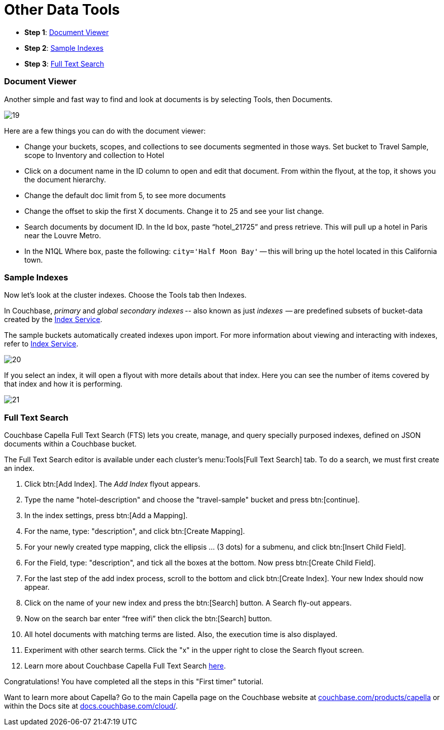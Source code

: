 = Other Data Tools
:imagesdir: ../assets/images
:tabs:

[horizontal]
* *Step 1*: <<#doc-viewer>>
* *Step 2*: <<#indexes>>
* *Step 3*: <<#full-text-search>>


[#doc-viewer]
=== Document Viewer

Another simple and fast way to find and look at documents is by selecting Tools, then Documents.  

image::other-data-tools/19.png[]

Here are a few things you can do with the document viewer: 

* Change your buckets, scopes, and collections to see documents segmented in those ways.
Set bucket to Travel Sample, scope to Inventory and collection to Hotel
* Click on a document name in the ID column to open and edit that document. 
From within the flyout, at the top, it shows you the document hierarchy.
* Change the default doc limit from 5, to see more documents
* Change the offset to skip the first X documents. 
Change it to 25 and see your list change.
* Search documents by document ID. 
In the Id box, paste “hotel_21725” and press retrieve. 
This will pull up a hotel in Paris near the Louvre Metro.
* In the N1QL Where box, paste the following: `city='Half Moon Bay'` -- this will bring up the hotel located in this California town.


[#indexes]
=== Sample Indexes

Now let's look at the cluster indexes. 
Choose the Tools tab then Indexes.

In Couchbase, _primary_ and _global secondary indexes_ -- also known as just _indexes_  -- are predefined subsets of bucket-data created by the xref:cloud:clusters:index-service/index-service.adoc[Index Service]. 

The sample buckets automatically created indexes upon import. 
For more information about viewing and interacting with indexes, refer to xref:cloud:clusters:index-service/index-service.adoc[Index Service].

image::other-data-tools/20.png[]

If you select an index, it will open a flyout with more details about that index. 
Here you can see the number of items covered by that index and how it is performing. 
 
image::other-data-tools/21.png[]
 

[#full-text-search]
=== Full Text Search

Couchbase Capella Full Text Search (FTS) lets you create, manage, and query specially purposed indexes, defined on JSON documents within a Couchbase bucket.

The Full Text Search editor is available under each cluster’s menu:Tools[Full Text Search] tab.
To do a search, we must first create an index. 

. Click btn:[Add Index]. 
The _Add Index_ flyout appears.

. Type the name "hotel-description" and choose the "travel-sample" bucket and press btn:[continue].

. In the index settings, press btn:[Add a Mapping].

. For the name, type: "description", and click btn:[Create Mapping].

. For your newly created type mapping, click the ellipsis … (3 dots) for a submenu, and click btn:[Insert Child Field].

. For the Field, type: "description", and tick all the boxes at the bottom. 
Now press btn:[Create Child Field].

. For the last step of the add index process, scroll to the bottom and click btn:[Create Index].
Your new Index should now appear.
 
. Click on the name of your new index and press the btn:[Search] button.
A Search fly-out appears.

. Now on the search bar enter “free wifi” then click the btn:[Search] button.

. All hotel documents with matching terms are listed. 
Also, the execution time is also displayed. 

. Experiment with other search terms. 
Click the "x" in the upper right to close the Search flyout screen.

. Learn more about Couchbase Capella Full Text Search xref:server:fts:fts-introduction.adoc[here].

Congratulations! 
You have completed all the steps in this "First timer" tutorial.

Want to learn more about Capella? 
Go to the main Capella page on the Couchbase website at https://www.couchbase.com/products/capella[couchbase.com/products/capella] or within the Docs site at https://docs.couchbase.com/cloud/index.html[docs.couchbase.com/cloud/].
